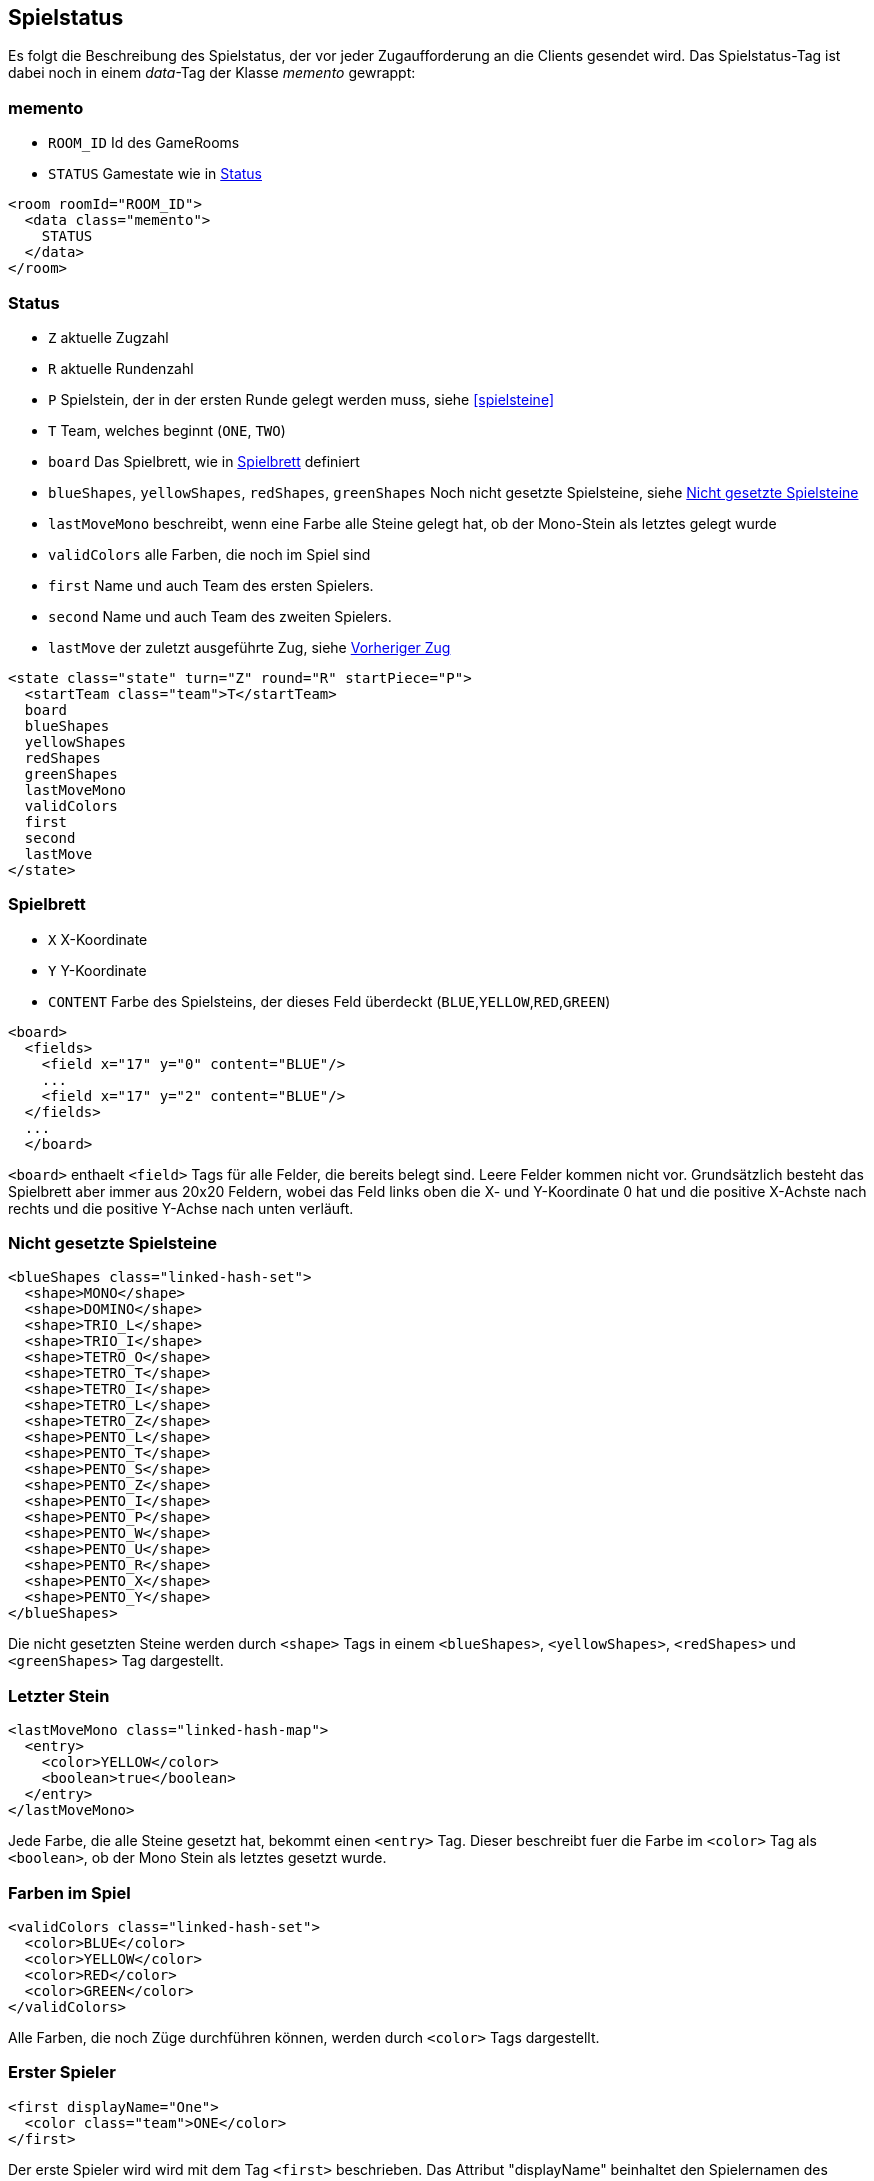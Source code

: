 [[spielstatus]]
== Spielstatus

Es folgt die Beschreibung des Spielstatus, der vor jeder Zugaufforderung an die Clients gesendet wird. Das Spielstatus-Tag ist dabei noch in einem _data_-Tag der Klasse _memento_ gewrappt:

[[memento]]
=== memento

* `ROOM_ID` Id des GameRooms
* `STATUS` Gamestate wie in xref:status[]

[source,xml]
----
<room roomId="ROOM_ID">
  <data class="memento">
    STATUS
  </data>
</room>
----

[[status]]
=== Status

* `Z` aktuelle Zugzahl
* `R` aktuelle Rundenzahl
* `P` Spielstein, der in der ersten Runde gelegt werden muss, siehe xref:spielsteine[]
* `T` Team, welches beginnt (`ONE`, `TWO`)
* `board` Das Spielbrett, wie in xref:spielbrett[] definiert
* `blueShapes`, `yellowShapes`, `redShapes`, `greenShapes` Noch nicht gesetzte Spielsteine, siehe xref:undeployed[]
* `lastMoveMono` beschreibt, wenn eine Farbe alle Steine gelegt hat, ob der Mono-Stein als letztes gelegt wurde
* `validColors` alle Farben, die noch im Spiel sind
* `first` Name und auch Team des ersten Spielers.
* `second` Name und auch Team des zweiten Spielers.
* `lastMove` der zuletzt ausgeführte Zug, siehe xref:last-move[]

[source,xml]
----
<state class="state" turn="Z" round="R" startPiece="P">
  <startTeam class="team">T</startTeam>
  board
  blueShapes
  yellowShapes
  redShapes
  greenShapes
  lastMoveMono
  validColors
  first
  second
  lastMove
</state>
----

[[spielbrett]]
=== Spielbrett

* `X` X-Koordinate
* `Y` Y-Koordinate
* `CONTENT` Farbe des Spielsteins, der dieses Feld überdeckt (`BLUE`,`YELLOW`,`RED`,`GREEN`)

[source,xml]
----
<board>
  <fields>
    <field x="17" y="0" content="BLUE"/>
    ...
    <field x="17" y="2" content="BLUE"/>
  </fields>
  ...
  </board>
----

`<board>` enthaelt `<field>` Tags für alle Felder, die bereits belegt sind.
Leere Felder kommen nicht vor. Grundsätzlich besteht das Spielbrett aber immer
aus 20x20 Feldern, wobei das Feld links oben die X- und Y-Koordinate 0 hat und
die positive X-Achste nach rechts und die positive Y-Achse nach unten verläuft.

[[undeployed]]
=== Nicht gesetzte Spielsteine

[source,xml]
----
<blueShapes class="linked-hash-set">
  <shape>MONO</shape>
  <shape>DOMINO</shape>
  <shape>TRIO_L</shape>
  <shape>TRIO_I</shape>
  <shape>TETRO_O</shape>
  <shape>TETRO_T</shape>
  <shape>TETRO_I</shape>
  <shape>TETRO_L</shape>
  <shape>TETRO_Z</shape>
  <shape>PENTO_L</shape>
  <shape>PENTO_T</shape>
  <shape>PENTO_S</shape>
  <shape>PENTO_Z</shape>
  <shape>PENTO_I</shape>
  <shape>PENTO_P</shape>
  <shape>PENTO_W</shape>
  <shape>PENTO_U</shape>
  <shape>PENTO_R</shape>
  <shape>PENTO_X</shape>
  <shape>PENTO_Y</shape>
</blueShapes>
----

Die nicht gesetzten Steine werden durch `<shape>` Tags in einem `<blueShapes>`, `<yellowShapes>`, `<redShapes>` und `<greenShapes>` Tag dargestellt.

[[lastMoveMono]]
=== Letzter Stein

[source,xml]
----
<lastMoveMono class="linked-hash-map">
  <entry>
    <color>YELLOW</color>
    <boolean>true</boolean>
  </entry>
</lastMoveMono>
----

Jede Farbe, die alle Steine gesetzt hat, bekommt einen `<entry>` Tag. Dieser beschreibt fuer die Farbe im `<color>` Tag als `<boolean>`, ob der Mono Stein als letztes gesetzt wurde.

[[validColors]]
=== Farben im Spiel

[source,xml]
----

<validColors class="linked-hash-set">
  <color>BLUE</color>
  <color>YELLOW</color>
  <color>RED</color>
  <color>GREEN</color>
</validColors>
----

Alle Farben, die noch Züge durchführen können, werden durch `<color>` Tags dargestellt.

[[first]]
=== Erster Spieler

[source,xml]
----
<first displayName="One">
  <color class="team">ONE</color>
</first>
----

Der erste Spieler wird wird mit dem Tag `<first>` beschrieben. Das Attribut "displayName" beinhaltet den Spielernamen des ersten Spielers. Der untergeordnete Tag `<color>` hält entweder den Wert `ONE` oder `TWO`. Hier ist dies `ONE`, also macht der erste Spieler den ersten Zug.

[[second]]
=== Zweiter Spieler

Dieser Tag beschreibt den zweiten Spieler. Die Struktur ist wie bei xref:first[].

[[last-move]]
=== Vorheriger Zug

[source,xml]
----
<lastMove class="sc.plugin2021.SetMove">
  <piece color="BLUE" kind="PENTO_V" rotation="RIGHT" isFlipped="false">
    <position x="17" y="0"/>
  </piece>
</lastMove>
----

Der vorherige Zug hat die selbe Struktur wie ein xref:zug[], der gesendet wird, ausser dass das Tag `<lastMove>` und nicht `<data>` heisst. Der vorherige Zug wird in jedem Spielstatus angegeben, ausser vor dem ersten Zug.

=== Beispiel kompletter Spielstatus

Hier ist das XML eines kompletten beispielhaften Spielstatus, wie es der Computerspieler vom Server bekommt:

[source,xml]
----
<room roomId="cb3bc426-5c70-48b9-9307-943bc328b503">
  <data class="memento">
    <state class="state" turn="1" round="1" startPiece="PENTO_V">
      <startTeam class="team">ONE</startTeam>
      <board>
        <field x="17" y="0" content="BLUE"/>
        <field x="18" y="0" content="BLUE"/>
        <field x="19" y="0" content="BLUE"/>
        <field x="17" y="1" content="BLUE"/>
        <field x="17" y="2" content="BLUE"/>
      </board>
      <blueShapes class="linked-hash-set">
        <shape>MONO</shape>
        <shape>DOMINO</shape>
        <shape>TRIO_L</shape>
        <shape>TRIO_I</shape>
        <shape>TETRO_O</shape>
        <shape>TETRO_T</shape>
        <shape>TETRO_I</shape>
        <shape>TETRO_L</shape>
        <shape>TETRO_Z</shape>
        <shape>PENTO_L</shape>
        <shape>PENTO_T</shape>
        <shape>PENTO_S</shape>
        <shape>PENTO_Z</shape>
        <shape>PENTO_I</shape>
        <shape>PENTO_P</shape>
        <shape>PENTO_W</shape>
        <shape>PENTO_U</shape>
        <shape>PENTO_R</shape>
        <shape>PENTO_X</shape>
        <shape>PENTO_Y</shape>
      </blueShapes>
      <yellowShapes class="linked-hash-set">
        <shape>MONO</shape>
        <shape>DOMINO</shape>
        <shape>TRIO_L</shape>
        <shape>TRIO_I</shape>
        <shape>TETRO_O</shape>
        <shape>TETRO_T</shape>
        <shape>TETRO_I</shape>
        <shape>TETRO_L</shape>
        <shape>TETRO_Z</shape>
        <shape>PENTO_L</shape>
        <shape>PENTO_T</shape>
        <shape>PENTO_V</shape>
        <shape>PENTO_S</shape>
        <shape>PENTO_Z</shape>
        <shape>PENTO_I</shape>
        <shape>PENTO_P</shape>
        <shape>PENTO_W</shape>
        <shape>PENTO_U</shape>
        <shape>PENTO_R</shape>
        <shape>PENTO_X</shape>
        <shape>PENTO_Y</shape>
      </yellowShapes>
      <redShapes class="linked-hash-set">
        <shape>MONO</shape>
        <shape>DOMINO</shape>
        <shape>TRIO_L</shape>
        <shape>TRIO_I</shape>
        <shape>TETRO_O</shape>
        <shape>TETRO_T</shape>
        <shape>TETRO_I</shape>
        <shape>TETRO_L</shape>
        <shape>TETRO_Z</shape>
        <shape>PENTO_L</shape>
        <shape>PENTO_T</shape>
        <shape>PENTO_V</shape>
        <shape>PENTO_S</shape>
        <shape>PENTO_Z</shape>
        <shape>PENTO_I</shape>
        <shape>PENTO_P</shape>
        <shape>PENTO_W</shape>
        <shape>PENTO_U</shape>
        <shape>PENTO_R</shape>
        <shape>PENTO_X</shape>
        <shape>PENTO_Y</shape>
      </redShapes>
      <greenShapes class="linked-hash-set">
        <shape>MONO</shape>
        <shape>DOMINO</shape>
        <shape>TRIO_L</shape>
        <shape>TRIO_I</shape>
        <shape>TETRO_O</shape>
        <shape>TETRO_T</shape>
        <shape>TETRO_I</shape>
        <shape>TETRO_L</shape>
        <shape>TETRO_Z</shape>
        <shape>PENTO_L</shape>
        <shape>PENTO_T</shape>
        <shape>PENTO_V</shape>
        <shape>PENTO_S</shape>
        <shape>PENTO_Z</shape>
        <shape>PENTO_I</shape>
        <shape>PENTO_P</shape>
        <shape>PENTO_W</shape>
        <shape>PENTO_U</shape>
        <shape>PENTO_R</shape>
        <shape>PENTO_X</shape>
        <shape>PENTO_Y</shape>
      </greenShapes>
      <lastMoveMono class="linked-hash-map"/>
      <validColors class="linked-hash-set">
        <color>BLUE</color>
        <color>YELLOW</color>
        <color>RED</color>
        <color>GREEN</color>
      </validColors>
      <first displayName="One">
        <color class="team">ONE</color>
      </first>
      <second displayName="Two">
        <color class="team">TWO</color>
      </second>
      <lastMove class="sc.plugin2021.SetMove">
        <piece color="BLUE" kind="PENTO_V" rotation="RIGHT" isFlipped="false">
          <position x="17" y="0"/>
        </piece>
      </lastMove>
    </state>
  </data>
</room>
----
